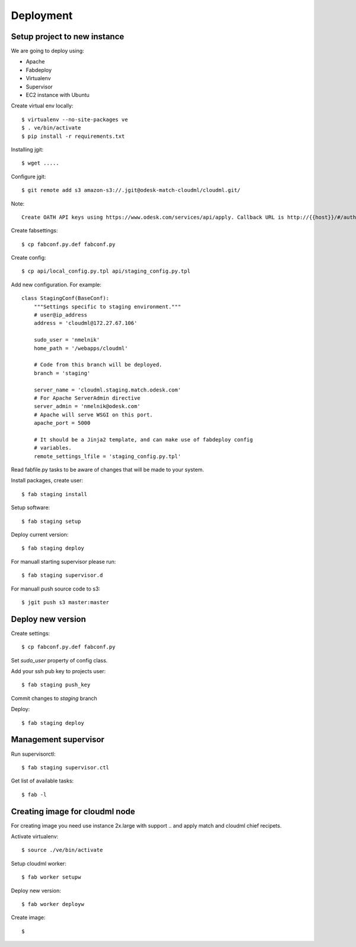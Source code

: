 Deployment
==========

Setup project to new instance
-----------------------------

We are going to deploy using:

- Apache
- Fabdeploy
- Virtualenv
- Supervisor
- EC2 instance with Ubuntu

Create virtual env locally::

    $ virtualenv --no-site-packages ve
    $ . ve/bin/activate
    $ pip install -r requirements.txt

Installing jgit::

    $ wget .....

Configure jgit::

    $ git remote add s3 amazon-s3://.jgit@odesk-match-cloudml/cloudml.git/

Note::

    Create OATH API keys using https://www.odesk.com/services/api/apply. Callback URL is http://{{host}}/#/auth/callback

Create fabsettings::

    $ cp fabconf.py.def fabconf.py

Create config::

    $ cp api/local_config.py.tpl api/staging_config.py.tpl

Add new configuration. For example::

    class StagingConf(BaseConf):
        """Settings specific to staging environment."""
        # user@ip_address
        address = 'cloudml@172.27.67.106'

        sudo_user = 'nmelnik'
        home_path = '/webapps/cloudml'

        # Code from this branch will be deployed.
        branch = 'staging'

        server_name = 'cloudml.staging.match.odesk.com'
        # For Apache ServerAdmin directive
        server_admin = 'nmelnik@odesk.com'
        # Apache will serve WSGI on this port.
        apache_port = 5000

        # It should be a Jinja2 template, and can make use of fabdeploy config
        # variables.
        remote_settings_lfile = 'staging_config.py.tpl'


Read fabfile.py tasks to be aware of changes that will be made to your system.

Install packages, create user::

    $ fab staging install

Setup software::

    $ fab staging setup

Deploy current version::

    $ fab staging deploy

For manuall starting supervisor please run::

    $ fab staging supervisor.d

For manuall push source code to s3::

    $ jgit push s3 master:master


Deploy new version
------------------

Create settings::

    $ cp fabconf.py.def fabconf.py

Set `sudo_user` property of config class.

Add your ssh pub key to projects user::

    $ fab staging push_key

Commit changes to `staging` branch

Deploy::

    $ fab staging deploy


Management supervisor
---------------------

Run supervisorctl::

    $ fab staging supervisor.ctl


Get list of available tasks::

    $ fab -l


Creating image for cloudml node
-------------------------------

For creating image you need use instance 2x.large with support .. and apply
match and cloudml chief recipets.

Activate virtualenv::

    $ source ./ve/bin/activate

Setup cloudml worker::

    $ fab worker setupw

Deploy new version::

    $ fab worker deployw

Create image::

    $ 




